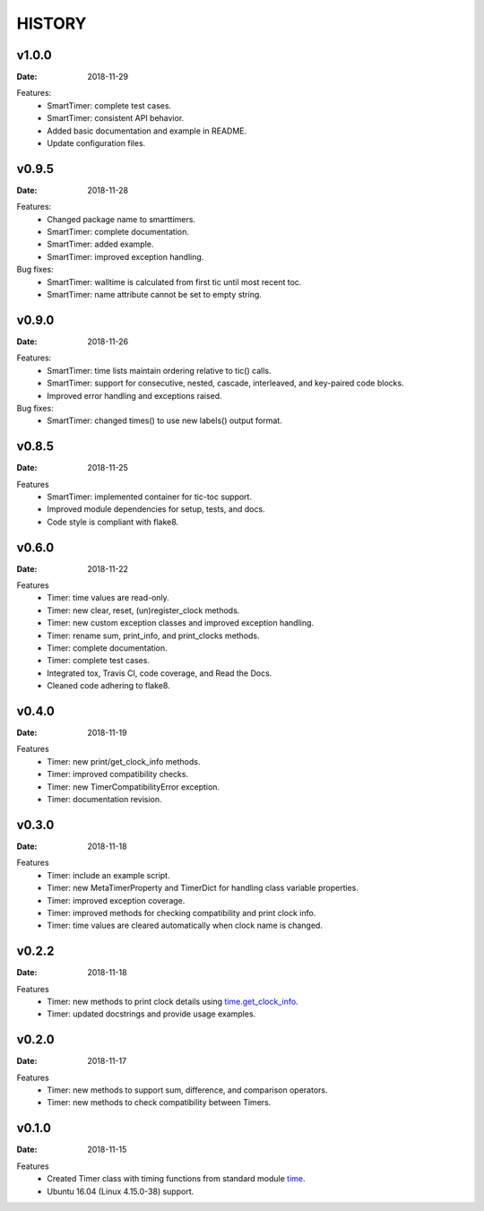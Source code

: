 .. _`time`: https://docs.python.org/3/library/time.html
.. _`time.get_clock_info`:
    https://docs.python.org/3/library/time.html#time.get_clock_info


HISTORY
=======

v1.0.0
------

:Date: 2018-11-29

Features:
    * SmartTimer: complete test cases.
    * SmartTimer: consistent API behavior.
    * Added basic documentation and example in README.
    * Update configuration files.


v0.9.5
------

:Date: 2018-11-28

Features:
    * Changed package name to smarttimers.
    * SmartTimer: complete documentation.
    * SmartTimer: added example.
    * SmartTimer: improved exception handling.

Bug fixes:
    * SmartTimer: walltime is calculated from first tic until most recent toc.
    * SmartTimer: name attribute cannot be set to empty string.


v0.9.0
------

:Date: 2018-11-26

Features:
    * SmartTimer: time lists maintain ordering relative to tic() calls.
    * SmartTimer: support for consecutive, nested, cascade, interleaved, and
      key-paired code blocks.
    * Improved error handling and exceptions raised.

Bug fixes:
    * SmartTimer: changed times() to use new labels() output format.


v0.8.5
------

:Date: 2018-11-25

Features
    * SmartTimer: implemented container for tic-toc support.
    * Improved module dependencies for setup, tests, and docs.
    * Code style is compliant with flake8.


v0.6.0
------

:Date: 2018-11-22

Features
    * Timer: time values are read-only.
    * Timer: new clear, reset, (un)register_clock methods.
    * Timer: new custom exception classes and improved exception handling.
    * Timer: rename sum, print_info, and print_clocks methods.
    * Timer: complete documentation.
    * Timer: complete test cases.
    * Integrated tox, Travis CI, code coverage, and Read the Docs.
    * Cleaned code adhering to flake8.


v0.4.0
------

:Date: 2018-11-19

Features
    * Timer: new print/get_clock_info methods.
    * Timer: improved compatibility checks.
    * Timer: new TimerCompatibilityError exception.
    * Timer: documentation revision.


v0.3.0
------

:Date: 2018-11-18

Features
    * Timer: include an example script.
    * Timer: new MetaTimerProperty and TimerDict for handling class variable
      properties.
    * Timer: improved exception coverage.
    * Timer: improved methods for checking compatibility and print clock info.
    * Timer: time values are cleared automatically when clock name is changed.


v0.2.2
------

:Date: 2018-11-18

Features
    * Timer: new methods to print clock details using `time.get_clock_info`_.
    * Timer: updated docstrings and provide usage examples.


v0.2.0
------

:Date: 2018-11-17

Features
    * Timer: new methods to support sum, difference, and comparison operators.
    * Timer: new methods to check compatibility between Timers.


v0.1.0
------

:Date: 2018-11-15

Features
    * Created Timer class with timing functions from standard module `time`_.
    * Ubuntu 16.04 (Linux 4.15.0-38) support.
